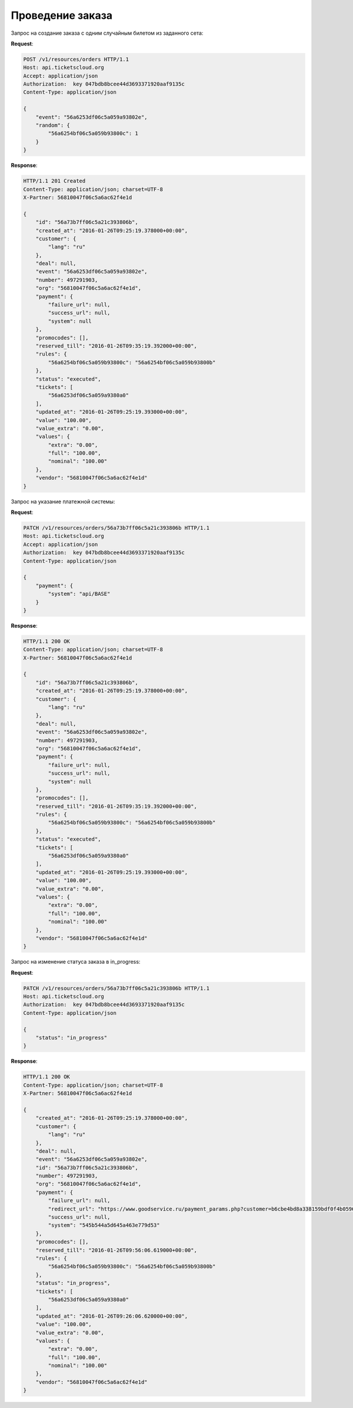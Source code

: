 .. _ex/orders/carry_out:

Проведение заказа
=================

Запрос на создание заказа с одним случайным билетом из заданного сета:

**Request**:

.. sourcecode:: http

    POST /v1/resources/orders HTTP/1.1
    Host: api.ticketscloud.org
    Accept: application/json
    Authorization:  key 047bdb8bcee44d3693371920aaf9135c
    Content-Type: application/json

    {
        "event": "56a6253df06c5a059a93802e",
        "random": {
            "56a6254bf06c5a059b93800c": 1
        }
    }

**Response**:

.. sourcecode:: http

    HTTP/1.1 201 Created
    Content-Type: application/json; charset=UTF-8
    X-Partner: 56810047f06c5a6ac62f4e1d

    {
        "id": "56a73b7ff06c5a21c393806b",
        "created_at": "2016-01-26T09:25:19.378000+00:00",
        "customer": {
            "lang": "ru"
        },
        "deal": null,
        "event": "56a6253df06c5a059a93802e",
        "number": 497291903,
        "org": "56810047f06c5a6ac62f4e1d",
        "payment": {
            "failure_url": null,
            "success_url": null,
            "system": null
        },
        "promocodes": [],
        "reserved_till": "2016-01-26T09:35:19.392000+00:00",
        "rules": {
            "56a6254bf06c5a059b93800c": "56a6254bf06c5a059b93800b"
        },
        "status": "executed",
        "tickets": [
            "56a6253df06c5a059a9380a0"
        ],
        "updated_at": "2016-01-26T09:25:19.393000+00:00",
        "value": "100.00",
        "value_extra": "0.00",
        "values": {
            "extra": "0.00",
            "full": "100.00",
            "nominal": "100.00"
        },
        "vendor": "56810047f06c5a6ac62f4e1d"
    }


Запрос на указание платежной системы:

**Request**:

.. sourcecode:: http

    PATCH /v1/resources/orders/56a73b7ff06c5a21c393806b HTTP/1.1
    Host: api.ticketscloud.org
    Accept: application/json
    Authorization:  key 047bdb8bcee44d3693371920aaf9135c
    Content-Type: application/json

    {
        "payment": {
            "system": "api/BASE"
        }
    }

**Response**:

.. sourcecode:: http

    HTTP/1.1 200 OK
    Content-Type: application/json; charset=UTF-8
    X-Partner: 56810047f06c5a6ac62f4e1d

    {
        "id": "56a73b7ff06c5a21c393806b",
        "created_at": "2016-01-26T09:25:19.378000+00:00",
        "customer": {
            "lang": "ru"
        },
        "deal": null,
        "event": "56a6253df06c5a059a93802e",
        "number": 497291903,
        "org": "56810047f06c5a6ac62f4e1d",
        "payment": {
            "failure_url": null,
            "success_url": null,
            "system": null
        },
        "promocodes": [],
        "reserved_till": "2016-01-26T09:35:19.392000+00:00",
        "rules": {
            "56a6254bf06c5a059b93800c": "56a6254bf06c5a059b93800b"
        },
        "status": "executed",
        "tickets": [
            "56a6253df06c5a059a9380a0"
        ],
        "updated_at": "2016-01-26T09:25:19.393000+00:00",
        "value": "100.00",
        "value_extra": "0.00",
        "values": {
            "extra": "0.00",
            "full": "100.00",
            "nominal": "100.00"
        },
        "vendor": "56810047f06c5a6ac62f4e1d"
    }



Запрос на изменение статуса заказа в in_progress:

**Request**:

.. sourcecode:: http

    PATCH /v1/resources/orders/56a73b7ff06c5a21c393806b HTTP/1.1
    Host: api.ticketscloud.org
    Authorization:  key 047bdb8bcee44d3693371920aaf9135c
    Content-Type: application/json

    {
        "status": "in_progress"
    }

**Response**:

.. sourcecode:: http

    HTTP/1.1 200 OK
    Content-Type: application/json; charset=UTF-8
    X-Partner: 56810047f06c5a6ac62f4e1d

    {
        "created_at": "2016-01-26T09:25:19.378000+00:00",
        "customer": {
            "lang": "ru"
        },
        "deal": null,
        "event": "56a6253df06c5a059a93802e",
        "id": "56a73b7ff06c5a21c393806b",
        "number": 497291903,
        "org": "56810047f06c5a6ac62f4e1d",
        "payment": {
            "failure_url": null,
            "redirect_url": "https://www.goodservice.ru/payment_params.php?customer=b6cbe4bd8a338159bdf0f4b059652f7023330898",
            "success_url": null,
            "system": "545b544a5d645a463e779d53"
        },
        "promocodes": [],
        "reserved_till": "2016-01-26T09:56:06.619000+00:00",
        "rules": {
            "56a6254bf06c5a059b93800c": "56a6254bf06c5a059b93800b"
        },
        "status": "in_progress",
        "tickets": [
            "56a6253df06c5a059a9380a0"
        ],
        "updated_at": "2016-01-26T09:26:06.620000+00:00",
        "value": "100.00",
        "value_extra": "0.00",
        "values": {
            "extra": "0.00",
            "full": "100.00",
            "nominal": "100.00"
        },
        "vendor": "56810047f06c5a6ac62f4e1d"
    }
